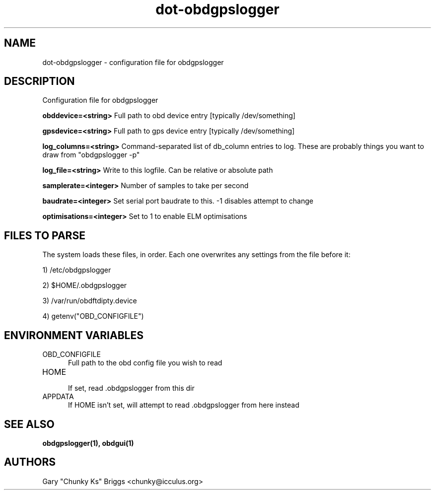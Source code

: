 .TH dot-obdgpslogger 5
.SH NAME
dot-obdgpslogger \- configuration file for obdgpslogger

.SH DESCRIPTION
.IX Header "DESCRIPTION"
Configuration file for obdgpslogger

.B obddevice=<string>
Full path to obd device entry [typically /dev/something]

.B gpsdevice=<string>
Full path to gps device entry [typically /dev/something]

.B log_columns=<string>
Command-separated list of db_column entries to log. These are
probably things you want to draw from "obdgpslogger -p"

.B log_file=<string>
Write to this logfile. Can be relative or absolute path

.B samplerate=<integer>
Number of samples to take per second

.B baudrate=<integer>
Set serial port baudrate to this. -1 disables attempt to change

.B optimisations=<integer>
Set to 1 to enable ELM optimisations

.SH FILES TO PARSE
.IX Header "FILES TO PARSE"
The system loads these files, in order. Each one overwrites any settings
from the file before it:
.P
1) /etc/obdgpslogger
.P
2) $HOME/.obdgpslogger
.P
3) /var/run/obdftdipty.device
.P
4) getenv("OBD_CONFIGFILE")


.SH ENVIRONMENT VARIABLES
.IX Header "ENVIRONMENT VARIABLES"

.TP 5
OBD_CONFIGFILE
.br
Full path to the obd config file you wish to read

.TP 5
HOME
.br
If set, read .obdgpslogger from this dir

.TP 5
APPDATA
.br
If HOME isn't set, will attempt to read .obdgpslogger from here instead


.SH SEE ALSO
.IX Header "SEE ALSO"
.BR "obdgpslogger(1), obdgui(1)"

.SH AUTHORS
Gary "Chunky Ks" Briggs <chunky@icculus.org>

